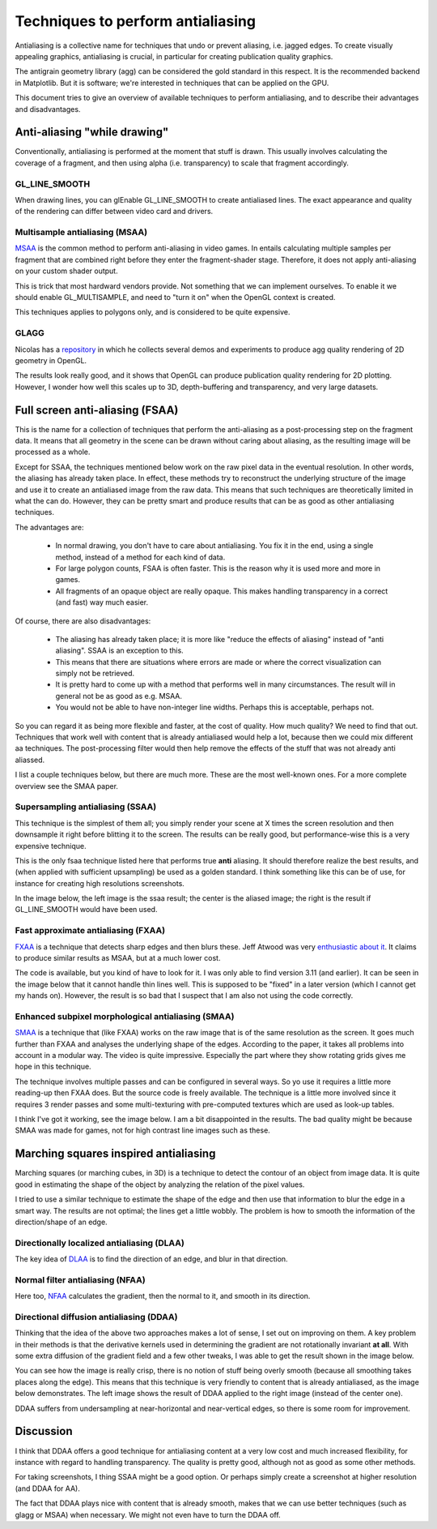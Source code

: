 ==================================
Techniques to perform antialiasing
==================================

Antialiasing is a collective name for techniques that undo or prevent aliasing,
i.e. jagged edges. To create visually appealing graphics, antialiasing is
crucial, in particular for creating publication quality graphics.

The antigrain geometry library (agg) can be considered the gold standard in
this respect. It is the recommended backend in Matplotlib. But it is software;
we're interested in techniques that can be applied on the GPU.

This document tries to give an overview of available techniques to perform
antialiasing, and to describe their advantages and disadvantages.


Anti-aliasing "while drawing"
=============================

Conventionally, antialiasing is performed at the moment that stuff is
drawn. This usually involves calculating the coverage of a fragment, and then
using alpha (i.e. transparency) to scale that fragment accordingly.


GL_LINE_SMOOTH
--------------

When drawing lines, you can glEnable GL_LINE_SMOOTH to create antialiased
lines. The exact appearance and quality of the rendering can differ between
video card and drivers.


Multisample antialiasing (MSAA)
-------------------------------

`MSAA <http://en.wikipedia.org/wiki/Multisample_anti-aliasing>`_ is the common
method to perform anti-aliasing in video games. In entails calculating multiple
samples per fragment that are combined right before they enter the
fragment-shader stage. Therefore, it does not apply anti-aliasing on your
custom shader output.

This is trick that most hardward vendors provide. Not something that we can
implement ourselves. To enable it we should enable GL_MULTISAMPLE, and need to
"turn it on" when the OpenGL context is created.

This techniques applies to polygons only, and is considered to be quite expensive.

GLAGG
-----

Nicolas has a `repository <https://github.com/rougier/gl-agg>`_ in which he
collects several demos and experiments to produce agg quality rendering of 2D
geometry in OpenGL.

The results look really good, and it shows that OpenGL can produce publication
quality rendering for 2D plotting. However, I wonder how well this scales up to
3D, depth-buffering and transparency, and very large datasets.


Full screen anti-aliasing (FSAA)
================================

This is the name for a collection of techniques that perform the anti-aliasing
as a post-processing step on the fragment data. It means that all geometry in
the scene can be drawn without caring about aliasing, as the resulting image
will be processed as a whole.

Except for SSAA, the techniques mentioned below work on the raw pixel data in
the eventual resolution. In other words, the aliasing has already taken
place. In effect, these methods try to reconstruct the underlying structure of
the image and use it to create an antialiased image from the raw data. This
means that such techniques are theoretically limited in what the can
do. However, they can be pretty smart and produce results that can be as good
as other antialiasing techniques.

The advantages are:

  * In normal drawing, you don't have to care about antialiasing. You fix it in
    the end, using a single method, instead of a method for each kind of data.

  * For large polygon counts, FSAA is often faster. This is the reason why it
    is used more and more in games.
  * All fragments of an opaque object are really opaque. This makes handling
    transparency in a correct (and fast) way much easier.

Of course, there are also disadvantages:

  * The aliasing has already taken place; it is more like "reduce the effects
    of aliasing" instead of "anti aliasing". SSAA is an exception to this.
  * This means that there are situations where errors are made or where the
    correct visualization can simply not be retrieved.
  * It is pretty hard to come up with a method that performs well in many
    circumstances. The result will in general not be as good as e.g. MSAA.
  * You would not be able to have non-integer line widths. Perhaps this is acceptable, perhaps not.

So you can regard it as being more flexible and faster, at the cost of
quality. How much quality? We need to find that out. Techniques that work well
with content that is already antialiased would help a lot, because then we
could mix different aa techniques. The post-processing filter would then help
remove the effects of the stuff that was not already anti aliassed.

I list a couple techniques below, but there are much more. These are the most
well-known ones. For a more complete overview see the SMAA paper.


Supersampling antialiasing (SSAA)
---------------------------------

This technique is the simplest of them all; you simply render your scene at X
times the screen resolution and then downsample it right before blitting it to
the screen. The results can be really good, but performance-wise this is a very
expensive technique.

This is the only fsaa technique listed here that performs true **anti**
aliasing. It should therefore realize the best results, and (when applied with
sufficient upsampling) be used as a golden standard.  I think something like
this can be of use, for instance for creating high resolutions screenshots.

In the image below, the left image is the ssaa result; the center is the
aliased image; the right is the result if GL_LINE_SMOOTH would have been used.

.. image:: _static/fsaa_demo_ssaa3.png


Fast approximate antialiasing (FXAA)
------------------------------------

`FXAA <http://developer.download.nvidia.com/assets/gamedev/files/sdk/11/FXAA_WhitePaper.pdf>`_
is a technique that detects sharp edges and then blurs these. Jeff Atwood was
very `enthusiastic about it <http://www.codinghorror.com/blog/2011/12/fast-approximate-anti-aliasing-fxaa.html>`_. It claims to produce similar results as MSAA, but at a much lower cost.

The code is available, but you kind of have to look for it. I was only able to
find version 3.11 (and earlier). It can be seen in the image below that it
cannot handle thin lines well. This is supposed to be "fixed" in a later
version (which I cannot get my hands on). However, the result is so bad that I
suspect that I am also not using the code correctly.

.. image:: _static/fsaa_demo_fxaa.png


Enhanced subpixel morphological antialiasing (SMAA)
---------------------------------------------------

`SMAA <http://www.iryoku.com/smaa/>`_ is a technique that (like FXAA) works on
the raw image that is of the same resolution as the screen. It goes much
further than FXAA and analyses the underlying shape of the edges. According to
the paper, it takes all problems into account in a modular way. The video is
quite impressive. Especially the part where they show rotating grids gives me
hope in this technique.

The technique involves multiple passes and can be configured in several
ways. So yo use it requires a little more reading-up then FXAA does. But the
source code is freely available. The technique is a little more involved since
it requires 3 render passes and some multi-texturing with pre-computed textures
which are used as look-up tables.

I think I've got it working, see the image below. I am a bit disappointed in
the results. The bad quality might be because SMAA was made for games, not for
high contrast line images such as these.

.. image:: _static/fsaa_demo_smaa.png


Marching squares inspired antialiasing
======================================

Marching squares (or marching cubes, in 3D) is a technique to detect the
contour of an object from image data. It is quite good in estimating the shape
of the object by analyzing the relation of the pixel values.

I tried to use a similar technique to estimate the shape of the edge and then
use that information to blur the edge in a smart way. The results are not
optimal; the lines get a little wobbly. The problem is how to smooth the
information of the direction/shape of an edge.

.. image:: _static/fsaa_demo_mcaa.png


Directionally localized antialiasing (DLAA)
-------------------------------------------

The key idea of `DLAA
<http://and.intercon.ru/releases/talks/dlaagdc2011/slides/>`_ is to find the
direction of an edge, and blur in that direction.

.. image:: _static/fsaa_demo_dlaa.png


Normal filter antialiasing (NFAA)
---------------------------------

Here too, `NFAA
<http://www.gamedev.net/topic/580517-nfaa---a-post-process-anti-aliasing-filter-results-implementation-details/>`_
calculates the gradient, then the normal to it, and smooth in its direction.

.. image:: _static/fsaa_demo_nfaa.png


Directional diffusion antialiasing (DDAA)
-----------------------------------------

Thinking that the idea of the above two approaches makes a lot of sense, I set
out on improving on them. A key problem in their methods is that the derivative
kernels used in determining the gradient are not rotationally invariant **at
all**. With some extra diffusion of the gradient field and a few other tweaks,
I was able to get the result shown in the image below.

.. image:: _static/fsaa_demo_ddaa.png

You can see how the image is really crisp, there is no notion of stuff being
overly smooth (because all smoothing takes places along the edge). This means
that this technique is very friendly to content that is already antialiased, as
the image below demonstrates. The left image shows the result of DDAA applied
to the right image (instead of the center one).

.. image::_static/fsaa_demo_ddaa+.png

DDAA suffers from undersampling at near-horizontal and near-vertical edges, so
there is some room for improvement.

Discussion
==========

I think that DDAA offers a good technique for antialiasing content at a very
low cost and much increased flexibility, for instance with regard to handling
transparency. The quality is pretty good, although not as good as some other
methods.

For taking screenshots, I thing SSAA might be a good option. Or perhaps simply
create a screenshot at higher resolution (and DDAA for AA).

The fact that DDAA plays nice with content that is already smooth, makes that
we can use better techniques (such as glagg or MSAA) when necessary. We might
not even have to turn the DDAA off.
